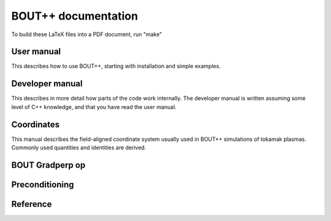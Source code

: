 BOUT++ documentation
====================

To build these LaTeX files into a PDF document, run "make"


User manual
-----------

This describes how to use BOUT++, starting with installation 
and simple examples.

Developer manual
----------------

This describes in more detail how parts of the code work internally. 
The developer manual is written assuming some level of C++ knowledge,
and that you have read the user manual.

Coordinates
-----------

This manual describes the field-aligned coordinate system usually used
in BOUT++ simulations of tokamak plasmas. Commonly used quantities
and identities are derived.


BOUT Gradperp op
----------------

Preconditioning
---------------

Reference
---------
